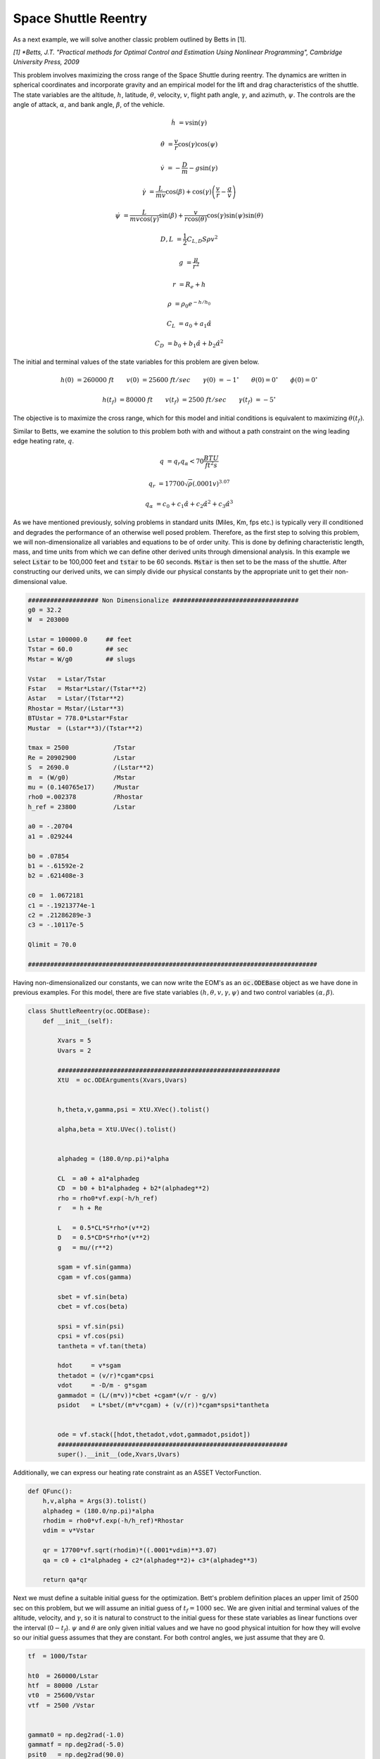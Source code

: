Space Shuttle Reentry
=====================


As a next example, we will solve another classic problem outlined by Betts in [1].

*[1] *Betts, J.T. "Practical methods for Optimal Control and Estimation Using Nonlinear Programming", Cambridge University Press, 2009*

This problem involves maximizing the cross range
of the Space Shuttle during reentry. The dynamics are written in spherical coordinates and incorporate gravity and an empirical model for the lift and
drag characteristics of the shuttle. The state variables are the altitude, :math:`h`, latitude, :math:`\theta`, velocity, :math:`v`, flight path angle, :math:`\gamma`,
and azimuth, :math:`\psi`.
The controls are the angle of attack, :math:`\alpha`, and bank angle, :math:`\beta`, of the vehicle. 


.. math::

    \dot{h}      &= v \sin(\gamma)
    
    \dot{\theta} &= \frac{v}{r} \cos(\gamma) \cos(\psi)
    
    \dot{v}      &= -\frac{D}{m} - g \sin(\gamma) 
    
    \dot{\gamma} &=  \frac{L}{mv}\cos(\beta) + \cos(\gamma)\left( \frac{v}{r} - \frac{g}{v} \right)
    
    \dot{\psi}   &=  \frac{L}{mv \cos(\gamma)}\sin(\beta) +\frac{v}{r \cos(\theta)}\cos(\gamma)\sin(\psi)\sin(\theta)
    


.. math::

    D,L &= \frac{1}{2} C_{L,D} S \rho v^2

    g &= \frac{\mu}{r^2}

    r &= R_e + h

    \rho  &= \rho_0 e^{-h/h_0}

    C_L &= a_0 + a_1 \hat{\alpha} 

    C_D &= b_0 + b_1 \hat{\alpha} + b_2 \hat{\alpha}^2 


The initial and terminal values of the state variables for this problem are given below.

.. math::
    
    h(0)  &=260000\; ft \quad \quad v(0)  &= 25600 \; ft/sec   \quad \quad \gamma(0)&=-1 ^\circ  \quad \quad \theta(0)=0 ^\circ  \quad \quad  \phi(0)=0 ^\circ

    h(t_f)&=80000 \; ft \quad \quad v(t_f)&= 2500 \; ft/sec   \quad \quad \gamma(t_f)&=-5 ^\circ  


The objective is to maximize the cross range, which for this model and initial conditions is equivalent to maximizing :math:`\theta(t_f)`.

Similar to Betts, we examine the solution to this problem both with and without a path constraint on the wing leading edge heating rate, :math:`q`. 

.. math::
    
    q &=  q_r q_{\alpha} < 70 \frac{BTU}{ft^2 s}

    q_r &= 17700 \sqrt{\rho}(.0001 v)^{3.07}

    q_{\alpha} &= c_0 + c_1 \hat{\alpha} + c_2 \hat{\alpha}^2 + c_3 \hat{\alpha}^3





    

As we have mentioned previously, solving problems in standard units (Miles, Km, fps etc.) is typically very ill conditioned and degrades the performance
of an otherwise well posed problem. Therefore, as the first step to solving this problem, we will non-dimensionalize all variables and equations to be of order unity.
This is done by defining characteristic length, mass, and time units from which we can define other derived units through dimensional analysis. In this example we
select :code:`Lstar` to be 100,000 feet and :code:`tstar` to be 60 seconds. :code:`Mstar` is then set to be the mass of the shuttle. After constructing our derived units, we can simply divide our physical 
constants by the appropriate unit to get their non-dimensional value. 


.. code-block:: python

    ################### Non Dimensionalize ##################################
    g0 = 32.2 
    W  = 203000

    Lstar = 100000.0     ## feet
    Tstar = 60.0         ## sec
    Mstar = W/g0         ## slugs

    Vstar   = Lstar/Tstar
    Fstar   = Mstar*Lstar/(Tstar**2)
    Astar   = Lstar/(Tstar**2)
    Rhostar = Mstar/(Lstar**3)
    BTUstar = 778.0*Lstar*Fstar
    Mustar  = (Lstar**3)/(Tstar**2)

    tmax = 2500            /Tstar
    Re = 20902900          /Lstar
    S  = 2690.0            /(Lstar**2)
    m  = (W/g0)            /Mstar
    mu = (0.140765e17)     /Mustar
    rho0 =.002378          /Rhostar
    h_ref = 23800          /Lstar

    a0 = -.20704
    a1 = .029244

    b0 = .07854
    b1 = -.61592e-2
    b2 = .621408e-3

    c0 =  1.0672181
    c1 = -.19213774e-1
    c2 = .21286289e-3
    c3 = -.10117e-5

    Qlimit = 70.0

    ##############################################################################


Having non-dimensionalized our constants, we can now write the EOM's as an :code:`oc.ODEBase` object as we have done in previous examples. For this model, there are
five state variables :math:`(h,\theta,v,\gamma,\psi)` and two control variables :math:`(\alpha,\beta)`.


.. code-block:: python

    class ShuttleReentry(oc.ODEBase):
        def __init__(self):
        
            Xvars = 5
            Uvars = 2
        
            ############################################################
            XtU  = oc.ODEArguments(Xvars,Uvars)
        
        
            h,theta,v,gamma,psi = XtU.XVec().tolist()
        
            alpha,beta = XtU.UVec().tolist()
        
        
            alphadeg = (180.0/np.pi)*alpha
        
            CL  = a0 + a1*alphadeg
            CD  = b0 + b1*alphadeg + b2*(alphadeg**2)
            rho = rho0*vf.exp(-h/h_ref)
            r   = h + Re
        
            L   = 0.5*CL*S*rho*(v**2)
            D   = 0.5*CD*S*rho*(v**2)
            g   = mu/(r**2)
        
            sgam = vf.sin(gamma)
            cgam = vf.cos(gamma)
        
            sbet = vf.sin(beta)
            cbet = vf.cos(beta)
        
            spsi = vf.sin(psi)
            cpsi = vf.cos(psi)
            tantheta = vf.tan(theta)
        
            hdot     = v*sgam
            thetadot = (v/r)*cgam*cpsi
            vdot     = -D/m - g*sgam
            gammadot = (L/(m*v))*cbet +cgam*(v/r - g/v)
            psidot   = L*sbet/(m*v*cgam) + (v/(r))*cgam*spsi*tantheta
        
    
            ode = vf.stack([hdot,thetadot,vdot,gammadot,psidot])
            ##############################################################
            super().__init__(ode,Xvars,Uvars)

Additionally, we can express our heating rate constraint as an ASSET VectorFunction.

.. code-block:: python

    def QFunc():
        h,v,alpha = Args(3).tolist()
        alphadeg = (180.0/np.pi)*alpha
        rhodim = rho0*vf.exp(-h/h_ref)*Rhostar
        vdim = v*Vstar
    
        qr = 17700*vf.sqrt(rhodim)*((.0001*vdim)**3.07)
        qa = c0 + c1*alphadeg + c2*(alphadeg**2)+ c3*(alphadeg**3)
    
        return qa*qr


Next we must define a suitable initial guess for the optimization. Bett's problem definition places an upper limit of 2500 sec 
on this problem, but we will assume an initial guess of :math:`t_f=1000` sec. We are given initial and terminal values of the altitude, velocity, 
and :math:`\gamma`, so it is natural to construct to the initial guess for these state variables as linear functions over the interval (:math:`0-t_f`).
:math:`\psi` and :math:`\theta` are only given initial values and we have no good physical intuition for how they will evolve so our initial guess assumes that they are constant. 
For both control angles, we just assume that they are 0.

.. code-block:: python

    tf  = 1000/Tstar

    ht0  = 260000/Lstar
    htf  = 80000 /Lstar
    vt0  = 25600/Vstar
    vtf  = 2500 /Vstar

    
    gammat0 = np.deg2rad(-1.0)
    gammatf = np.deg2rad(-5.0)
    psit0   = np.deg2rad(90.0)


    ts = np.linspace(0,tf,200)

    TrajIG = []
    for t in ts:
        X = np.zeros((8))
        X[0] = ht0*(1-t/tf) + htf*t/tf
        X[1] = 0
        X[2] = vt0*(1-t/tf) + vtf*t/tf
        X[3] = gammat0*(1-t/tf) + gammatf*t/tf
        X[4] = psit0
        X[5] = t
        X[6] =.00
        X[7] =.00
        TrajIG.append(np.copy(X))



With preliminaries completed we can now solve the problem. We first construct our :code:`ode` and :code:`phase` object, and use
40 LGL3 segments to discretize the problem. We then enforce our known initial conditions as a boundary value constraint. Next, we
apply the given bounds on our states and controls as path constraints and also place the specified upper bound on the final time. Last, we enforce the terminal conditions
on altitude, velocity, and flight path angle, and then specify that the objective is to minimize :math:`\Delta -\theta*`. This is equivalent to maximizing :math:`\Delta theta`.
Given our rather poor initial guess for this problem, PSIOPT is invoked in :code:`solve_optimize` mode, so that it first finds a feasible solution 
satisfying all constraints before minimizing the objective. Furthermore, we enable the line search as an extra safe-guard.

.. code-block:: python

    ode = ShuttleReentry()
    
    phase = ode.phase("LGL3",TrajIG,40)
    
    phase.addBoundaryValue("Front",range(0,6),TrajIG[0][0:6])
    phase.addLUVarBounds("Path",[1,3],np.deg2rad(-89.0),np.deg2rad(89.0),1.0)
    phase.addLUVarBound("Path",6,np.deg2rad(-90.0),np.deg2rad(90.0),1.0)
    phase.addLUVarBound("Path",7,np.deg2rad(-90.0),np.deg2rad(1.0) ,1.0)
    phase.addUpperDeltaTimeBound(tmax,1.0)
    phase.addBoundaryValue("Back" ,[0,2,3],[htf,vtf,gammatf])
    phase.addDeltaVarObjective(1,-1.0)
    phase.setThreads(8,8)
    
    ## Our IG is bad, so i turn on line search
    phase.optimizer.set_SoeLSMode("L1")
    phase.optimizer.set_OptLSMode("L1")
    phase.optimizer.set_PrintLevel(1)
    
    ## IG is bad, solve first before optimize
    phase.solve_optimize()

    #Refine to more segments and Reoptimize
    phase.refineTrajManual(300)
    phase.optimize()

    Traj1 = phase.returnTraj()
    
    ## Add in Heating Rate Constraint, scale so rhs is order 1
    phase.addUpperFuncBound("Path",QFunc(),[0,2,6],Qlimit,1/Qlimit)
    phase.optimize()
    
    Traj2 = phase.returnTraj()
    
    print("Final Time:",Traj1[-1][5]*Tstar,"(s) , Final Cross Range:",Traj1[-1][1]*180/np.pi, " deg")
    print("Final Time:",Traj2[-1][5]*Tstar,"(s) , Final Cross Range:",Traj2[-1][1]*180/np.pi, " deg")
   

    Plot(Traj1,Traj2)

For this problem, PSIOPT is able to find a feasible solution in 29 iterations of the solve algorithm, and then an optimum solution after another 98 iterations
in the optimize algorithm. We then refine the trajectory to a higher number of segments and re-optimize the solution, which converges in only 5 iterations. 
The total run-time (i9-12900k) is 90 milliseconds. The final objective value for :math:`\Delta \theta` is 34.141 degrees, which is exactly that given by Betts in [1]. 
Next we add the path constraint on leading edge heating rate to the phase and optimize the new problem using the previous solution as the initial guess. Owing to the excellent initial guess, the heat rate limited problem converges in
another 24 iterations taking only 60 milliseconds. The additional heating rate the constraint reduces the maximum cross range of the shuttle to 30.63 degrees (also identical to Betts).
A plot of the converged state and control histories for both problem formulations can be seen below.


The complete code for this example is listed at the bottom of this page.


.. image:: _static/ReentryExample.svg
    :width: 100%

Full Code
#########

.. code-block:: python
    
    import numpy as np
    import asset_asrl as ast
    import matplotlib.pyplot as plt

    vf        = ast.VectorFunctions
    oc        = ast.OptimalControl
    Args      = vf.Arguments

    '''
    Space Shuttle Reentry
    Betts, J.T. Practical methods for Optimal Control and Estimation Using Nonlinear Programming, Cambridge University Press, 2009
    '''

    ################### Non Dimensionalize ##################################
    g0 = 32.2 
    W  = 203000

    Lstar = 100000.0     ## feet
    Tstar = 60.0         ## sec
    Mstar = W/g0         ## slugs

    Vstar   = Lstar/Tstar
    Fstar   = Mstar*Lstar/(Tstar**2)
    Astar   = Lstar/(Tstar**2)
    Rhostar = Mstar/(Lstar**3)
    BTUstar = 778.0*Lstar*Fstar
    Mustar  = (Lstar**3)/(Tstar**2)

    tmax = 2500            /Tstar
    Re = 20902900          /Lstar
    S  = 2690.0            /(Lstar**2)
    m  = (W/g0)            /Mstar
    mu = (0.140765e17)     /Mustar
    rho0 =.002378          /Rhostar
    h_ref = 23800          /Lstar

    a0 = -.20704
    a1 = .029244

    b0 = .07854
    b1 = -.61592e-2
    b2 = .621408e-3

    c0 =  1.0672181
    c1 = -.19213774e-1
    c2 = .21286289e-3
    c3 = -.10117e-5

    Qlimit = 70.0

    ##############################################################################
    class ShuttleReentry(oc.ODEBase):
        def __init__(self):
        
            Xvars = 5
            Uvars = 2
        
            ############################################################
            XtU  = oc.ODEArguments(Xvars,Uvars)
        
        
            h,theta,v,gamma,psi = XtU.XVec().tolist()
        
            alpha,beta = XtU.UVec().tolist()
        
        
            alphadeg = (180.0/np.pi)*alpha
        
            CL  = a0 + a1*alphadeg
            CD  = b0 + b1*alphadeg + b2*(alphadeg**2)
            rho = rho0*vf.exp(-h/h_ref)
            r   = h + Re
        
            L   = 0.5*CL*S*rho*(v**2)
            D   = 0.5*CD*S*rho*(v**2)
            g   = mu/(r**2)
        
            sgam = vf.sin(gamma)
            cgam = vf.cos(gamma)
        
            sbet = vf.sin(beta)
            cbet = vf.cos(beta)
        
            spsi = vf.sin(psi)
            cpsi = vf.cos(psi)
            tantheta = vf.tan(theta)
        
            hdot     = v*sgam
            thetadot = (v/r)*cgam*cpsi
            vdot     = -D/m - g*sgam
            gammadot = (L/(m*v))*cbet +cgam*(v/r - g/v)
            psidot   = L*sbet/(m*v*cgam) + (v/(r))*cgam*spsi*tantheta
        
    
            ode = vf.stack([hdot,thetadot,vdot,gammadot,psidot])
            ##############################################################
            super().__init__(ode,Xvars,Uvars)

    def QFunc():
        h,v,alpha = Args(3).tolist()
        alphadeg = (180.0/np.pi)*alpha
        rhodim = rho0*vf.exp(-h/h_ref)*Rhostar
        vdim = v*Vstar
    
        qr = 17700*vf.sqrt(rhodim)*((.0001*vdim)**3.07)
        qa = c0 + c1*alphadeg + c2*(alphadeg**2)+ c3*(alphadeg**3)
    
        return qa*qr
 
    #############################################################################

    def Plot(Traj1,Traj2):
        TT1 = np.array(Traj1).T
        TT2 = np.array(Traj2).T

        fig, axs = plt.subplots(4,1)

        axs[0].plot(TT1[5]*Tstar/60.0,TT1[0]*Lstar/5280,label='No Q limit',color='r')
        axs[0].plot(TT2[5]*Tstar/60.0,TT2[0]*Lstar/5280,label='Q limited',color='b')
        axs[0].set_ylabel("Altitude (Miles)")


        axs[1].plot(TT1[5]*Tstar/60.0,TT1[2]*Vstar,label='No Q limit',color='r')
        axs[1].plot(TT2[5]*Tstar/60.0,TT2[2]*Vstar,label='Q limited',color='b')

        axs[1].set_ylabel(r"Velocity $\frac{ft}{s}$")


        axs[2].plot(TT1[5]*Tstar/60.0,np.rad2deg(TT1[6]),label='Angle of Attack No Q limit',color='r')
        axs[2].plot(TT1[5]*Tstar/60.0,np.rad2deg(TT1[7]),label='Bank Angle No Q limit',color='r',linestyle='dotted')
        axs[2].plot(TT2[5]*Tstar/60.0,np.rad2deg(TT2[6]),label='Angle of Attack  Q limited',color='b')
        axs[2].plot(TT2[5]*Tstar/60.0,np.rad2deg(TT2[7]),label='Bank Angle  Q limited',color='b',linestyle='dotted')

        axs[2].set_ylabel("Angle(deg)")

        qfunc = QFunc().eval(8,[0,2,6])

        qs1 = [qfunc(T)[0] for T in Traj1]
        qs2 = [qfunc(T)[0] for T in Traj2]

        axs[3].plot(TT1[5]*Tstar/60.0,qs1,label='No Q limit',color='r')
        axs[3].plot(TT2[5]*Tstar/60.0,qs2,label='Q limited',color='b')
        axs[3].set_ylabel(r"Q $(\frac{BTU}{ft^2 *s})$")

        axs[3].plot(TT2[5]*Tstar/60.0,np.ones_like(TT2[5])*70,label=r'Q = 70 $\frac{BTU}{ft^2 *s}$',color='k',linestyle='dashed')


        for i in range(0,4):
            axs[i].grid(True)
            axs[i].set_xlabel("Time (min)")
            axs[i].legend()

        fig.set_size_inches(8.0, 11.0, forward=True)
        fig.tight_layout()

        plt.show()
    



    if __name__ == "__main__":
        ##########################################################################
        tf  = 1000/Tstar

        ht0  = 260000/Lstar
        htf  = 80000 /Lstar
        vt0  = 25600/Vstar
        vtf  = 2500 /Vstar

    
        gammat0 = np.deg2rad(-1.0)
        gammatf = np.deg2rad(-5.0)
        psit0   = np.deg2rad(90.0)


        ts = np.linspace(0,tf,200)

        TrajIG = []
        for t in ts:
            X = np.zeros((8))
            X[0] = ht0*(1-t/tf) + htf*t/tf
            X[1] = 0
            X[2] = vt0*(1-t/tf) + vtf*t/tf
            X[3] = gammat0*(1-t/tf) + gammatf*t/tf
            X[4] = psit0
            X[5] = t
            X[6] =.00
            X[7] =.00
            TrajIG.append(np.copy(X))
        
        
        ################################################################

        ode = ShuttleReentry()
    
        phase = ode.phase("LGL3",TrajIG,40)
    
        phase.addBoundaryValue("Front",range(0,6),TrajIG[0][0:6])
        phase.addLUVarBounds("Path",[1,3],np.deg2rad(-89.0),np.deg2rad(89.0),1.0)
        phase.addLUVarBound("Path",6,np.deg2rad(-90.0),np.deg2rad(90.0),1.0)
        phase.addLUVarBound("Path",7,np.deg2rad(-90.0),np.deg2rad(1.0) ,1.0)
        phase.addUpperDeltaTimeBound(tmax,1.0)
        phase.addBoundaryValue("Back" ,[0,2,3],[htf,vtf,gammatf])
        phase.addDeltaVarObjective(1,-1.0)
        phase.setThreads(8,8)
    
        ## Our IG is bad, so i turn on line search
        phase.optimizer.set_SoeLSMode("L1")
        phase.optimizer.set_OptLSMode("L1")
        phase.optimizer.set_PrintLevel(1)
    
        ## IG is bad, solve first before optimize
        phase.solve_optimize()

        #Refine to more segments and Reoptimize
        phase.refineTrajManual(300)
        phase.optimize()

        Traj1 = phase.returnTraj()
    
        ## Add in Heating Rate Constraint, scale so rhs is order 1
        phase.addUpperFuncBound("Path",QFunc(),[0,2,6],Qlimit,1/Qlimit)
        phase.optimize()
    
        Traj2 = phase.returnTraj()
    
        print("Final Time:",Traj1[-1][5]*Tstar,"(s) , Final Cross Range:",Traj1[-1][1]*180/np.pi, " deg")
        print("Final Time:",Traj2[-1][5]*Tstar,"(s) , Final Cross Range:",Traj2[-1][1]*180/np.pi, " deg")
   

        Plot(Traj1,Traj2)



